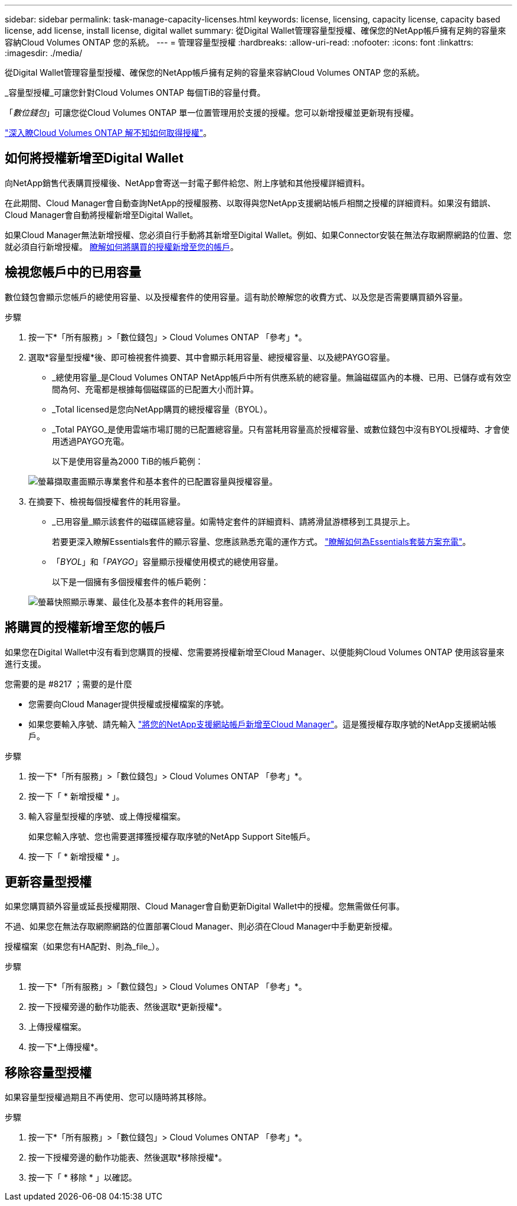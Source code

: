 ---
sidebar: sidebar 
permalink: task-manage-capacity-licenses.html 
keywords: license, licensing, capacity license, capacity based license, add license, install license, digital wallet 
summary: 從Digital Wallet管理容量型授權、確保您的NetApp帳戶擁有足夠的容量來容納Cloud Volumes ONTAP 您的系統。 
---
= 管理容量型授權
:hardbreaks:
:allow-uri-read: 
:nofooter: 
:icons: font
:linkattrs: 
:imagesdir: ./media/


[role="lead"]
從Digital Wallet管理容量型授權、確保您的NetApp帳戶擁有足夠的容量來容納Cloud Volumes ONTAP 您的系統。

_容量型授權_可讓您針對Cloud Volumes ONTAP 每個TiB的容量付費。

「_數位錢包_」可讓您從Cloud Volumes ONTAP 單一位置管理用於支援的授權。您可以新增授權並更新現有授權。

link:concept-licensing.html["深入瞭Cloud Volumes ONTAP 解不知如何取得授權"]。



== 如何將授權新增至Digital Wallet

向NetApp銷售代表購買授權後、NetApp會寄送一封電子郵件給您、附上序號和其他授權詳細資料。

在此期間、Cloud Manager會自動查詢NetApp的授權服務、以取得與您NetApp支援網站帳戶相關之授權的詳細資料。如果沒有錯誤、Cloud Manager會自動將授權新增至Digital Wallet。

如果Cloud Manager無法新增授權、您必須自行手動將其新增至Digital Wallet。例如、如果Connector安裝在無法存取網際網路的位置、您就必須自行新增授權。 <<Add purchased licenses to your account,瞭解如何將購買的授權新增至您的帳戶>>。



== 檢視您帳戶中的已用容量

數位錢包會顯示您帳戶的總使用容量、以及授權套件的使用容量。這有助於瞭解您的收費方式、以及您是否需要購買額外容量。

.步驟
. 按一下*「所有服務」>「數位錢包」> Cloud Volumes ONTAP 「參考」*。
. 選取*容量型授權*後、即可檢視套件摘要、其中會顯示耗用容量、總授權容量、以及總PAYGO容量。
+
** _總使用容量_是Cloud Volumes ONTAP NetApp帳戶中所有供應系統的總容量。無論磁碟區內的本機、已用、已儲存或有效空間為何、充電都是根據每個磁碟區的已配置大小而計算。
** _Total licensed是您向NetApp購買的總授權容量（BYOL）。
** _Total PAYGO_是使用雲端市場訂閱的已配置總容量。只有當耗用容量高於授權容量、或數位錢包中沒有BYOL授權時、才會使用透過PAYGO充電。
+
以下是使用容量為2000 TiB的帳戶範例：

+
image:screenshot_capacity-based-licenses.png["螢幕擷取畫面顯示專業套件和基本套件的已配置容量與授權容量。"]



. 在摘要下、檢視每個授權套件的耗用容量。
+
** _已用容量_顯示該套件的磁碟區總容量。如需特定套件的詳細資料、請將滑鼠游標移到工具提示上。
+
若要更深入瞭解Essentials套件的顯示容量、您應該熟悉充電的運作方式。 link:concept-licensing.html#notes-about-charging["瞭解如何為Essentials套裝方案充電"]。

** 「_BYOL_」和「_PAYGO_」容量顯示授權使用模式的總使用容量。
+
以下是一個擁有多個授權套件的帳戶範例：

+
image:screenshot-digital-wallet-packages.png["螢幕快照顯示專業、最佳化及基本套件的耗用容量。"]







== 將購買的授權新增至您的帳戶

如果您在Digital Wallet中沒有看到您購買的授權、您需要將授權新增至Cloud Manager、以便能夠Cloud Volumes ONTAP 使用該容量來進行支援。

.您需要的是 #8217 ；需要的是什麼
* 您需要向Cloud Manager提供授權或授權檔案的序號。
* 如果您要輸入序號、請先輸入 https://docs.netapp.com/us-en/cloud-manager-setup-admin/task-adding-nss-accounts.html["將您的NetApp支援網站帳戶新增至Cloud Manager"^]。這是獲授權存取序號的NetApp支援網站帳戶。


.步驟
. 按一下*「所有服務」>「數位錢包」> Cloud Volumes ONTAP 「參考」*。
. 按一下「 * 新增授權 * 」。
. 輸入容量型授權的序號、或上傳授權檔案。
+
如果您輸入序號、您也需要選擇獲授權存取序號的NetApp Support Site帳戶。

. 按一下「 * 新增授權 * 」。




== 更新容量型授權

如果您購買額外容量或延長授權期限、Cloud Manager會自動更新Digital Wallet中的授權。您無需做任何事。

不過、如果您在無法存取網際網路的位置部署Cloud Manager、則必須在Cloud Manager中手動更新授權。

授權檔案（如果您有HA配對、則為_file_）。

.步驟
. 按一下*「所有服務」>「數位錢包」> Cloud Volumes ONTAP 「參考」*。
. 按一下授權旁邊的動作功能表、然後選取*更新授權*。
. 上傳授權檔案。
. 按一下*上傳授權*。




== 移除容量型授權

如果容量型授權過期且不再使用、您可以隨時將其移除。

.步驟
. 按一下*「所有服務」>「數位錢包」> Cloud Volumes ONTAP 「參考」*。
. 按一下授權旁邊的動作功能表、然後選取*移除授權*。
. 按一下「 * 移除 * 」以確認。

